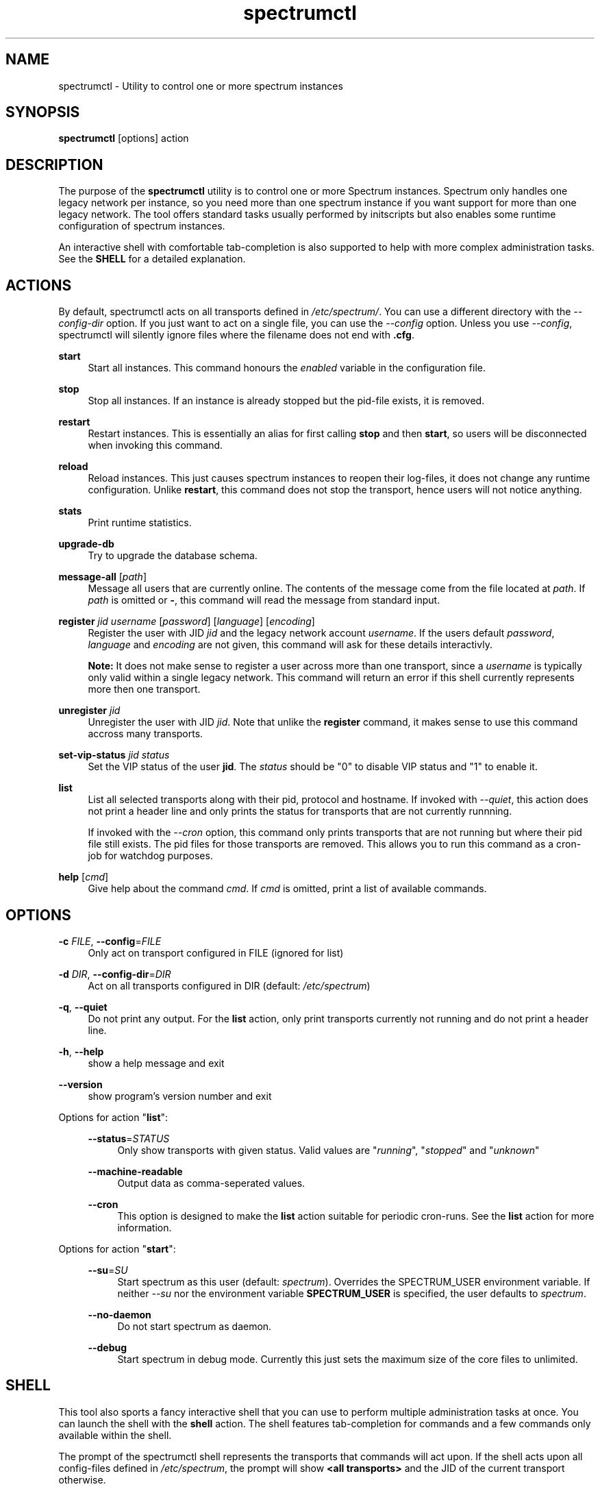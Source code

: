 ."
."     Title: spectrumctl
."    Author: Moritz Wilhelmy <crap@wzff.de>
."  Language: English
."      Date: 2010-02-21
." This document is the result of painful hand work. I still like writing manpages more than html :)
."
.TH spectrumctl 8  "February 21, 2010" "Version 0.1\-git" "Spectrum Manual"
.SH NAME
spectrumctl \- Utility to control one or more spectrum instances
.SH SYNOPSIS
.B spectrumctl
[options] action
.SH DESCRIPTION
The purpose of the \fBspectrumctl\fR utility is to control one or more Spectrum
instances. Spectrum only handles one legacy network per instance, so you need
more than one spectrum instance if you want support for more than one legacy
network. The tool offers standard tasks usually performed by
initscripts but also enables some runtime configuration of spectrum instances.
.sp
An interactive shell with comfortable tab-completion is also supported to help
with more complex administration tasks. See the \fBSHELL\fR for a detailed
explanation.
.SH ACTIONS
.sp
By default, spectrumctl acts on all transports defined in \fI/etc/spectrum/\fR.
You can use a different directory with the \fI--config-dir\fR option. If you
just want to act on a single file, you can use the \fI--config\fR option. Unless
you use \fI--config\fR, spectrumctl will silently ignore files where the
filename does not end with \fB.cfg\fR.
.sp
\fBstart\fR
.RS 4
Start all instances. This command honours the \fIenabled\fR variable in the configuration file.
.RE
.sp
\fBstop\fR
.RS 4
Stop all instances. If an instance is already stopped but the pid-file exists, it is removed.
.RE
.sp
\fBrestart\fR
.RS 4
Restart instances. This is essentially an alias for first calling \fBstop\fR and then \fBstart\fR, so users will be disconnected when invoking this command.
.RE
.sp
\fBreload\fR
.RS 4
Reload instances. This just causes spectrum instances to reopen their log-files, it does not change any runtime configuration. Unlike \fBrestart\fR, this command does not stop the transport, hence users will not notice anything.
.RE
.sp
\fBstats\fR
.RS 4
Print runtime statistics.
.RE
.sp
\fBupgrade-db\fR
.RS 4
Try to upgrade the database schema.
.RE
.sp
\fBmessage-all\fR [\fIpath\fR]
.RS 4
Message all users that are currently online. The contents of the message come from the file located at \fIpath\fR. If \fIpath\fR is omitted or \fB-\fR, this command will read the message from standard input.
.RE
.sp
\fBregister\fR \fIjid\fR \fIusername\fR [\fIpassword\fR] [\fIlanguage\fR] [\fIencoding\fR]
.RS 4
Register the user with JID \fIjid\fR and the legacy network account \fIusername\fR. If the users default \fIpassword\fR, \fIlanguage\fR and \fIencoding\fR are not given, this command will ask for these details interactivly. 

\fBNote:\fR It does not make sense to register a user across more than one transport, since a \fIusername\fR is typically only valid within a single legacy network. This command will return an error if this shell currently represents more then one transport.
.RE
.sp
\fBunregister\fR \fIjid\fR
.RS 4
Unregister the user with JID \fIjid\fR. Note that unlike the \fBregister\fR command, it makes sense to use this command accross many transports.
.RE
.sp
\fBset-vip-status\fR \fIjid\fR \fIstatus\fR
.RS 4
Set the VIP status of the user \fBjid\fR. The \fIstatus\fR should be "0" to disable VIP status and "1" to enable it.
.RE
.sp
\fBlist\fR
.RS 4
List all selected transports along with their pid, protocol and hostname. If invoked with \fI--quiet\fR, this action does not print a header line and only prints the status for transports that are not currently runnning. 

If invoked with the \fI--cron\fR option, this command only prints transports that are not running but where their pid file still exists. The pid files for those transports are removed. This allows you to run this command as a cron-job for watchdog purposes.
.RE
.sp
\fBhelp\fR [\fIcmd\fR]
.RS 4
Give help about the command \fIcmd\fR. If \fIcmd\fR is omitted, print a list of available commands.
.RE
.SH OPTIONS
.RE
\fB\-c\fR \fIFILE\fR, \fB\-\-config\fR=\fIFILE\fR
.RS 4
Only act on transport configured in FILE (ignored for list)
.sp
.RE
\fB\-d\fR \fIDIR\fR, \fB\-\-config\-dir\fR=\fIDIR\fR
.RS 4
Act on all transports configured in DIR (default: \fI/etc/spectrum\fR)
.sp
.RE
\fB\-q\fR, \fB\-\-quiet\fR
.RS 4
Do not print any output. For the \fBlist\fR action, only print transports
currently not running and do not print a header line.
.sp
.RE
\fB\-h\fR, \fB\-\-help\fR
.RS 4
show a help message and exit
.sp
.RE
\fB\-\-version\fR
.RS 4
show program's version number and exit
.RE
.sp
.RE
Options for action "\fBlist\fR":
.sp
.RS 4
\fB\-\-status\fR=\fISTATUS\fR
.RS 4
Only show transports with given status. Valid values are "\fIrunning\fR", "\fIstopped\fR" and "\fIunknown\fR"
.sp
.RE
\fB\-\-machine-readable\fR
.RS 4
Output data as comma-seperated values.
.sp
.RE
\fB\-\-cron\fR
.RS 4
This option is designed to make the \fBlist\fR action suitable for periodic
cron-runs. See the \fBlist\fR action for more information.
.RE
.RE
.sp
Options for action "\fBstart\fR":
.sp
.RS 4
\fB\-\-su\fR=\fISU\fR
.RS 4
Start spectrum as this user (default: \fIspectrum\fR). Overrides the SPECTRUM_USER environment variable.
If neither \fI\-\-su\fR nor the environment variable \fBSPECTRUM_USER\fR is specified, the user defaults to 
\fIspectrum\fR.
.RE
.sp
\fB\-\-no-daemon\fR
.RS 4
Do not start spectrum as daemon.
.sp
.RE
\fB\-\-debug\fR
.RS 4
Start spectrum in debug mode. Currently this just sets the maximum size of the
core files to unlimited.
.RE
.SH SHELL
This tool also sports a fancy interactive shell that you can use to perform
multiple administration tasks at once. You can launch the shell with the
\fBshell\fR action. The shell features tab-completion for commands and a few
commands only available within the shell. 
.sp
The prompt of the spectrumctl shell represents the transports that commands will
act upon. If the shell acts upon all config-files defined in \fI/etc/spectrum\fR,
the prompt will show \fB<all transports>\fR and the JID of the current transport
otherwise.
.sp
In addition to the actions defined above, spectrumctl also supports the
following commands:
.sp
\fBload\fR \fIjid\fR
.RS 4
Only act upon the transport that serves \fIjid\fR. The prompt will be updated to reflect the change. If you use the special value \fBall\fR, all transports will be loaded again. Note that you cannot currently load config-files where the filename does not end with .cfg.
.RE
.sp
\fBexit\fR
.RS 4
Exit this shell
.RE
.RE
.SH ENVIRONMENT
The behaviour of spectrumctl can be influenced by the following environment variables:
.sp
\fBSPECTRUM_PATH\fR
.RS 4
Path where the spectrum binary is located. If omitted, spectrum is assumed to be in your PATH.
.RE
.sp
\fBSPECTRUM_USER\fR
.RS 4
The user with which spectrum is started. Overridden by the --su command line
option. 
If neither --su nor SPECTRUM_USER is specified, the user defaults to 
\fIspectrum\fR.
.RE
.SH AUTHORS
Copyright \(co 2009\-2010 by Spectrum engineers:
.sp
." template start
.RS 4
.ie n \{\h'-04'\(bu\h'+03'\c
.\}
.el \{.sp -1
.IP \(bu 2.3
.\}
Jan Kaluza <hanzz@soc.pidgin\&.im>
.RE
." template end, and once again template start
.RS 4
.ie n \{\h'-04'\(bu\h'+03'\c
.\}
.el \{.sp -1
.IP \(bu 2.3
.\}
Mathias Ertl <mati@fsinf\&.at>
.RE
." template end ;)
.RS 4
.ie n \{\h'-04'\(bu\h'+03'\c
.\}
.el \{.sp -1
.IP \(bu 2.3
.\}
Paul Aurich <paul@darkrain42\&.org>
.RE
." again template end
.sp
." TODO: Contributors section. Contributors should add themselves
.br
License GPLv3+: GNU GPL version 3 or later.
This is free software: you are free to change and redistribute it.
There is NO WARRANTY, to the extent permitted by law.
.sp
See http://gnu.org/licenses/gpl.html for more information.
.SH SEE ALSO
\fBspectrum\fP(1), \fBspectrum.cfg\fP(5)
.sp
For more information, see the spectrum homepage at http://spectrum.im/

.SH BUGS
Please submit bugs to our issue tracker at github: http://github.com/hanzz/spectrum/issues
